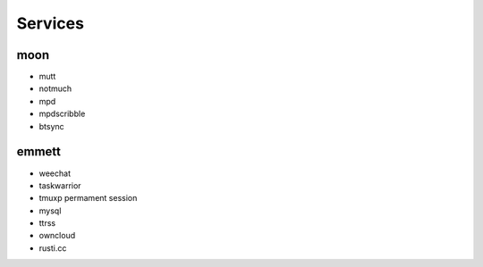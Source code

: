 Services
========

moon
----

* mutt
* notmuch
* mpd
* mpdscribble
* btsync

emmett
------

* weechat
* taskwarrior
* tmuxp permament session
* mysql
* ttrss
* owncloud
* rusti.cc

